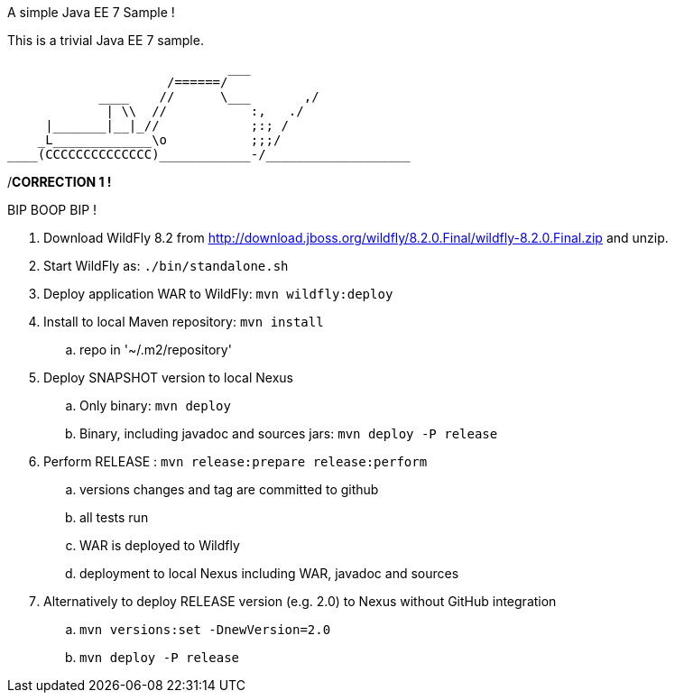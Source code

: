 A simple Java EE 7 Sample !
=========================

This is a trivial Java EE 7 sample.

                             ___
                     /======/
            ____    //      \___       ,/
             | \\  //           :,   ./
     |_______|__|_//            ;:; /
    _L_____________\o           ;;;/
____(CCCCCCCCCCCCCC)____________-/___________________

/*CORRECTION 1 !*

BIP BOOP BIP !

. Download WildFly 8.2 from
  http://download.jboss.org/wildfly/8.2.0.Final/wildfly-8.2.0.Final.zip
  and unzip.
. Start WildFly as: `./bin/standalone.sh`
. Deploy application WAR to WildFly: `mvn wildfly:deploy`
. Install to local Maven repository: `mvn install`
.. repo in '~/.m2/repository'
. Deploy SNAPSHOT version to local Nexus
.. Only binary: `mvn deploy`
.. Binary, including javadoc and sources jars: `mvn deploy -P release`
. Perform RELEASE : `mvn release:prepare release:perform`
.. versions changes and tag are committed to github
.. all tests run
.. WAR is deployed to Wildfly
.. deployment to local Nexus including WAR, javadoc and sources
. Alternatively to deploy RELEASE version (e.g. 2.0) to Nexus without GitHub integration
.. `mvn versions:set -DnewVersion=2.0`
.. `mvn deploy -P release`

